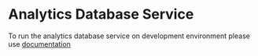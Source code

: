 * Analytics Database Service
  To run the analytics database service on development environment please
  use [[https://github.com/vlead/analytics-db/blob/refactor/src/deployment/index.org#introduction][documentation]]
